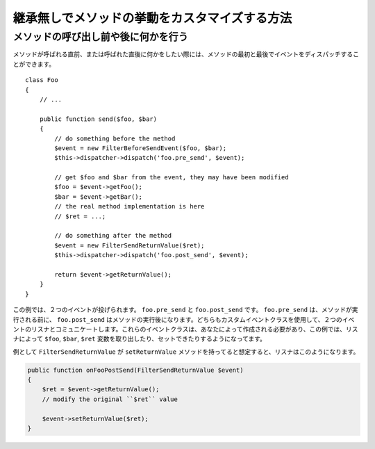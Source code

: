 .. index::
   single: Event Dispatcher

継承無しでメソッドの挙動をカスタマイズする方法
============================================================

メソッドの呼び出し前や後に何かを行う
---------------------------------------------

メソッドが呼ばれる直前、または呼ばれた直後に何かをしたい際には、メソッドの最初と最後でイベントをディスパッチすることができます。
::

    class Foo
    {
        // ...

        public function send($foo, $bar)
        {
            // do something before the method
            $event = new FilterBeforeSendEvent($foo, $bar);
            $this->dispatcher->dispatch('foo.pre_send', $event);

            // get $foo and $bar from the event, they may have been modified
            $foo = $event->getFoo();
            $bar = $event->getBar();
            // the real method implementation is here
            // $ret = ...;

            // do something after the method
            $event = new FilterSendReturnValue($ret);
            $this->dispatcher->dispatch('foo.post_send', $event);

            return $event->getReturnValue();
        }
    }

この例では、２つのイベントが投げられます。 ``foo.pre_send`` と ``foo.post_send`` です。 ``foo.pre_send`` は、メソッドが実行される前に、 ``foo.post_send`` はメソッドの実行後になります。どちらもカスタムイベントクラスを使用して、２つのイベントのリスナとコミュニケートします。これらのイベントクラスは、あなたによって作成される必要があり、この例では、リスナによって ``$foo``, ``$bar``, ``$ret`` 変数を取り出したり、セットできたりするようになってます。

例として ``FilterSendReturnValue`` が ``setReturnValue`` メソッドを持ってると想定すると、リスナはこのようになります。

.. code-block:: php

    public function onFooPostSend(FilterSendReturnValue $event)
    {
        $ret = $event->getReturnValue();
        // modify the original ``$ret`` value

        $event->setReturnValue($ret);
    }

.. 2011/11/17 ganchiku 4021613d0c9a5a967fc50ed68dacebc06833bd50

